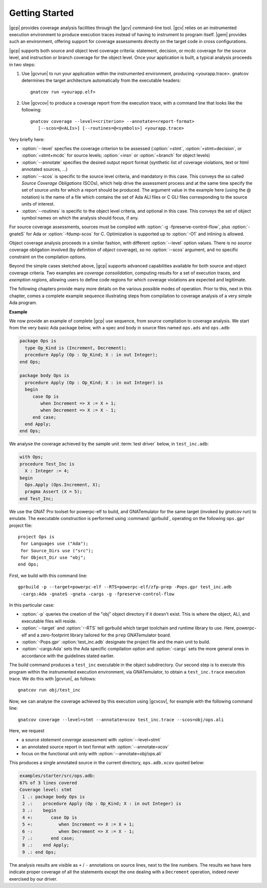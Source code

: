 ***************
Getting Started
***************

|gcp| provides coverage analysis facilities through the |gcv| command-line
tool. |gcv| relies on an instrumented execution environment to produce
execution traces instead of having to instrument to program itself. |gem|
provides such an environment, offering support for coverage assessments
directly on the target code in cross configurations.

|gcp| supports both source and object level coverage criteria: statement,
decision, or mcdc coverage for the source level, and instruction or branch
coverage for the object level. Once your application is built, a typical
analysis proceeds in two steps:

1) Use |gcvrun| to run your application within the instrumented environment,
   producing <yourapp.trace>. gnatcov determines the target architecture
   automatically from the executable headers::

     gnatcov run <yourapp.elf>

2) Use |gcvcov| to produce a coverage report from the execution trace, with a
   command line that looks like the following::

     gnatcov coverage --level=<criterion> --annotate=<report-format>
        [--scos=@<ALIs>] [--routines=@<symbols>] <yourapp.trace>

Very briefly here:

- :option:`--level` specfies the coverage criterion to be assessed
  (:option:`=stmt`, :option:`=stmt+decision`, or :option:`=stmt+mcdc` for
  source levels; :option:`=insn` or :option:`=branch` for object levels)

- :option:`--annotate` specifies the desired output report format
  (synthetic list of coverage violations, text or html annotated sources, ...)

- :option:`--scos` is specific to the source level criteria, and mandatory in
  this case. This conveys the so called `Source Coverage Obligations` (SCOs),
  which help drive the assessment process and at the same time specify the set
  of source units for which a report should be produced.  The argument value
  in the example here (using the @ notation) is the name of a file which
  contains the set of Ada ALI files or C GLI files corresponding to the source
  units of interest.

- :option:`--routines` is specific to the object level criteria, and optional
  in this case. This conveys the set of object symbol names on which the analysis
  should focus, if any.


For source coverage assessments, sources must be compiled with
:option:`-g -fpreserve-control-flow`, plus :option:`-gnateS` for Ada or
:option:`-fdump-scos` for C. Optimization is supported up to :option:`-O1`
and inlining is allowed.

Object coverage analysis proceeds in a similar fashion, with different
:option:`--level` option values. There is no `source` coverage obligation
involved (by definition of *object* coverage), so no :option:`--scos`
argument, and no specific constraint on the compilation options.

Beyond the simple cases sketched above, |gcp| supports advanced capabilities
available for both source and object coverage criteria. Two examples are
*coverage consolidation*, computing results for a set of execution traces, and
*exemption regions*, allowing users to define code regions for which coverage
violations are expected and legitimate.

The following chapters provide many more details on the various possible modes
of operation. Prior to this, next in this chapter, comes a complete example
sequence illustrating steps from compilation to coverage analysis of a very
simple Ada program.


**Example**

We now provide an example of complete |gcp| use sequence, from source
compilation to coverage analysis. We start from the very basic Ada package
below, with a spec and body in source files named ``ops.ads`` and ``ops.adb``:

.. code-block:: ada

   package Ops is
     type Op_Kind is (Increment, Decrement);
     procedure Apply (Op : Op_Kind; X : in out Integer);
   end Ops;

   package body Ops is
     procedure Apply (Op : Op_Kind; X : in out Integer) is
     begin
        case Op is
           when Increment => X := X + 1;
           when Decrement => X := X - 1;
        end case;
     end Apply;
   end Ops;

We analyse the coverage achieved by the sample unit :term:`test driver` below,
in ``test_inc.adb``:

.. code-block:: ada

   with Ops;
   procedure Test_Inc is
     X : Integer := 4;
   begin
     Ops.Apply (Ops.Increment, X);
     pragma Assert (X = 5);
   end Test_Inc;

We use the GNAT Pro toolset for powerpc-elf to build, and GNATemulator for the
same target (invoked by gnatcov run) to emulate. The executable construction
is performed using :command:`gprbuild`, operating on the following ``ops.gpr``
project file::

   project Ops is
    for Languages use ("Ada");
    for Source_Dirs use ("src");
    for Object_Dir use "obj";
   end Ops;

First, we build with this command line::

   gprbuild -p --target=powerpc-elf --RTS=powerpc-elf/zfp-prep -Pops.gpr test_inc.adb
    -cargs:Ada -gnateS -gnata -cargs -g -fpreserve-control-flow

In this particular case:

- :option:`-p` queries the creation of the "obj" object directory if it
  doesn't exist. This is where the object, ALI, and executable files will
  reside.

- :option:`--target` and :option:`--RTS` tell gprbuild which target toolchain
  and runtime library to use. Here, powerpc-elf and a zero-footprint library
  tailored for the ``prep`` GNATemulator board.

- :option:`-Pops.gpr` :option:`test_inc.adb` designate the project file and
  the main unit to build.

- :option:`-cargs:Ada` sets the Ada specific compilation option and
  :option:`-cargs` sets the more general ones in accordance with the
  guidelines stated earlier.

The build command produces a ``test_inc`` executable in the object
subdirectory. Our second step is to execute this program within the
instrumented execution environment, via GNATemulator, to obtain a
``test_inc.trace`` execution trace. We do this with |gcvrun|, as follows::

  gnatcov run obj/test_inc

Now, we can analyse the coverage achieved by this execution using
|gcvcov|, for example with the following command line::

  gnatcov coverage --level=stmt --annotate=xcov test_inc.trace --scos=obj/ops.ali

Here, we request

- a source *statement coverage* assessment with :option:`--level=stmt`

- an annotated source report in text format  with :option:`--annotate=xcov`

- focus on the functional unit only with :option:`--annotate=obj/ops.ali`

This produces a single annotated source in the current directory,
``ops.adb.xcov`` quoted below:

.. code-block:: ada

  examples/starter/src/ops.adb:
  67% of 3 lines covered
  Coverage level: stmt
   1 .: package body Ops is
   2 .:    procedure Apply (Op : Op_Kind; X : in out Integer) is
   3 .:    begin
   4 +:       case Op is
   5 +:          when Increment => X := X + 1;
   6 -:          when Decrement => X := X - 1;
   7 .:       end case;
   8 .:    end Apply;
   9 .: end Ops;

The analysis results are visible as ``+`` / ``-`` annotations on source lines,
next to the line numbers. The results we have here indicate proper coverage of
all the statements except the one dealing with a ``Decrement`` operation,
indeed never exercised by our driver.
